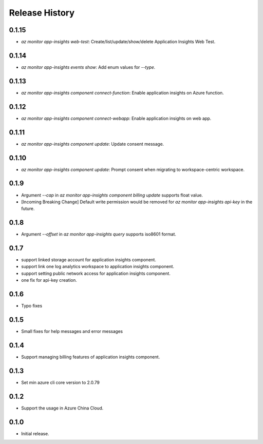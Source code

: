 .. :changelog:

Release History
===============
0.1.15
++++++++++++++++++
* `az monitor app-insights web-test`: Create/list/update/show/delete Application Insights Web Test.

0.1.14
++++++++++++++++++

* `az monitor app-insights events show`: Add enum values for `--type`.

0.1.13
++++++++++++++++++

* `az monitor app-insights component connect-function`: Enable application insights on Azure function.

0.1.12
++++++++++++++++++

* `az monitor app-insights component connect-webapp`: Enable application insights on web app.

0.1.11
++++++++++++++++++

* `az monitor app-insights component update`: Update consent message.

0.1.10
++++++++++++++++++

* `az monitor app-insights component update`: Prompt consent when migrating to workspace-centric workspace.

0.1.9
++++++++++++++++++

* Argument `--cap` in `az monitor app-insights component billing update` supports float value.
* [Incoming Breaking Change] Default write permission would be removed for `az monitor app-insights api-key` in the future.

0.1.8
++++++++++++++++++

* Argument `--offset` in `az monitor app-insights query` supports iso8601 format.

0.1.7
++++++++++++++++++

* support linked storage account for application insights component.
* support link one log analytics workspace to application insights component.
* support setting public network access for application insights component.
* one fix for api-key creation.

0.1.6
++++++++++++++++++

* Typo fixes

0.1.5
++++++++++++++++++

* Small fixes for help messages and error messages

0.1.4
++++++++++++++++++

* Support managing billing features of application insights component.

0.1.3
++++++++++++++++++

* Set min azure cli core version to 2.0.79

0.1.2
++++++++++++++++++

* Support the usage in Azure China Cloud.

0.1.0
++++++++++++++++++

* Initial release.
